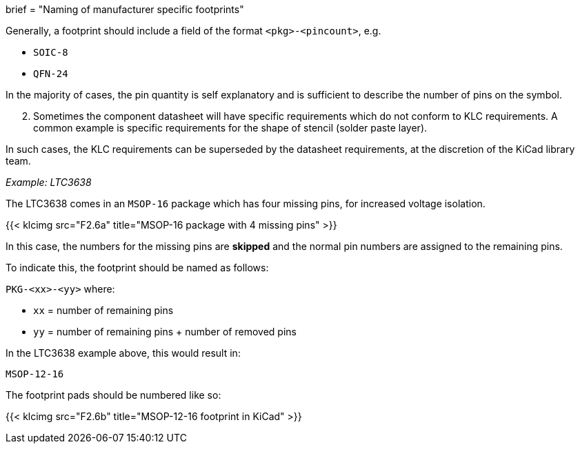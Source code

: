 +++
brief = "Naming of manufacturer specific footprints"
+++

Generally, a footprint should include a field of the format `<pkg>-<pincount>`, e.g.

* `SOIC-8`
* `QFN-24`

In the majority of cases, the pin quantity is self explanatory and is sufficient to describe the number of pins on the symbol.

[start=2]
1. Sometimes the component datasheet will have specific requirements which do not conform to KLC requirements. A common example is specific requirements for the shape of stencil (solder paste layer).

In such cases, the KLC requirements can be superseded by the datasheet requirements, at the discretion of the KiCad library team.

_Example: LTC3638_

The LTC3638 comes in an `MSOP-16` package which has four missing pins, for increased voltage isolation.

{{< klcimg src="F2.6a" title="MSOP-16 package with 4 missing pins" >}}

In this case, the numbers for the missing pins are *skipped* and the normal pin numbers are assigned to the remaining pins.

To indicate this, the footprint should be named as follows:

`PKG-<xx>-<yy>` where:

* `xx` = number of remaining pins
* `yy` = number of remaining pins + number of removed pins

In the LTC3638 example above, this would result in:

`MSOP-12-16`

The footprint pads should be numbered like so:

{{< klcimg src="F2.6b" title="MSOP-12-16 footprint in KiCad" >}}
